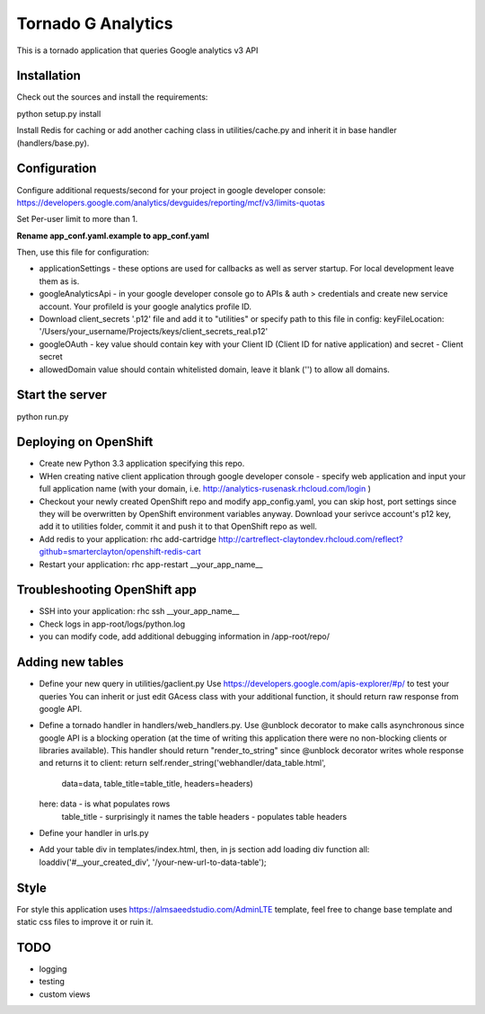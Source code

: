 ===================
Tornado G Analytics
===================

This is a tornado application that queries Google analytics v3 API

Installation
============

Check out the sources and install the requirements::

python setup.py install

Install Redis for caching or add another caching class in utilities/cache.py and inherit it in base handler
(handlers/base.py).

Configuration
=============

Configure additional requests/second for your project in google developer console:
https://developers.google.com/analytics/devguides/reporting/mcf/v3/limits-quotas

Set Per-user limit to more than 1.

**Rename app_conf.yaml.example to app_conf.yaml**

Then, use this file for configuration:

* applicationSettings - these options are used for callbacks as well as server startup. For local development
  leave them as is.

* googleAnalyticsApi - in your google developer console go to APIs & auth > credentials and create new service account.
  Your profileId is your google analytics profile ID.

* Download client_secrets '.p12' file and add it to "utilities" or specify path to this file in config:
  keyFileLocation: '/Users/your_username/Projects/keys/client_secrets_real.p12'

* googleOAuth - key value should contain key with your Client ID (Client ID for native application) and secret - Client secret
* allowedDomain value should contain whitelisted domain, leave it blank ('') to allow all domains.


Start the server
================

python run.py


Deploying on OpenShift
======================

* Create new Python 3.3 application specifying this repo.
* WHen creating native client application through google developer console - specify web application and input your full
  application name (with your domain, i.e. http://analytics-rusenask.rhcloud.com/login )
* Checkout your newly created OpenShift repo and modify app_config.yaml, you can skip host, port settings since they will
  be overwritten by OpenShift environment variables anyway.
  Download your serivce account's p12 key, add it to utilities folder, commit it and push it to that OpenShift repo as well.
* Add redis to your application: rhc add-cartridge http://cartreflect-claytondev.rhcloud.com/reflect?github=smarterclayton/openshift-redis-cart

* Restart your application: rhc app-restart __your_app_name__

Troubleshooting OpenShift app
=============================

* SSH into your application: rhc ssh __your_app_name__
* Check logs in app-root/logs/python.log
* you can modify code, add additional debugging information in /app-root/repo/

Adding new tables
=================

* Define your new query in utilities/gaclient.py
  Use https://developers.google.com/apis-explorer/#p/ to test your queries
  You can inherit or just edit GAcess class with your additional function, it should return raw response from google
  API.
* Define a tornado handler in handlers/web_handlers.py. Use @unblock decorator to make calls asynchronous since
  google API is a blocking operation (at the time of writing this application there were no non-blocking clients or
  libraries available). This handler should return "render_to_string" since @unblock decorator writes whole response
  and returns it to client:
  return self.render_string('webhandler/data_table.html',
                                      data=data,
                                      table_title=table_title,
                                      headers=headers)
  here:  data - is what populates rows
         table_title - surprisingly it names the table
         headers - populates table headers
* Define your handler in urls.py
* Add your table div in templates/index.html, then, in js section add loading div function all:
  loaddiv('#__your_created_div', '/your-new-url-to-data-table');


Style
=====

For style this application uses https://almsaeedstudio.com/AdminLTE template, feel free to change base template and
static css files to improve it or ruin it.


TODO
====

* logging
* testing
* custom views